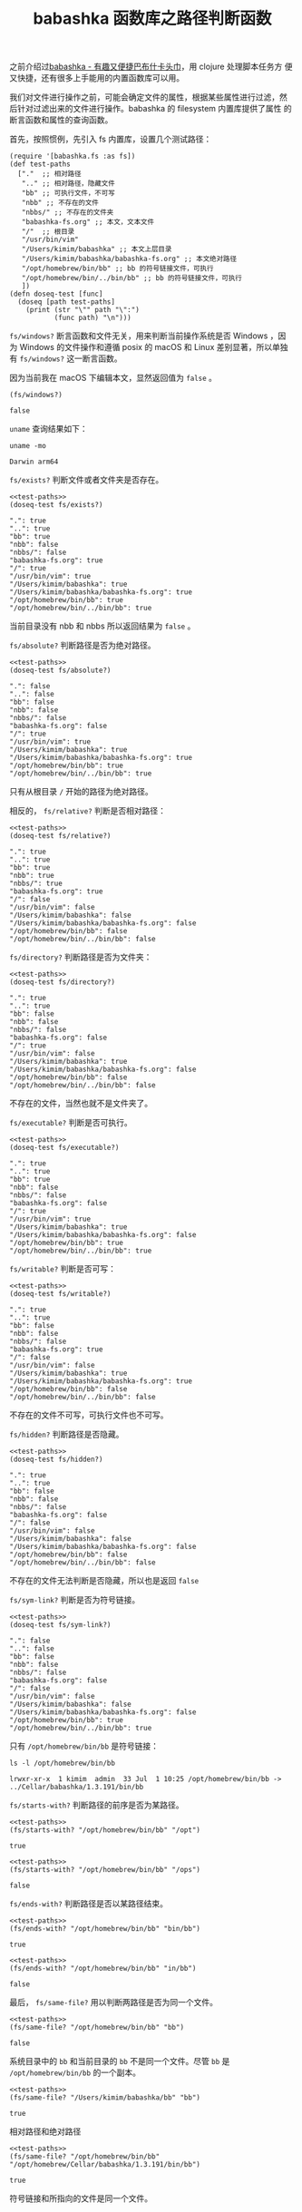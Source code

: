 #+LAYOUT: post
#+TITLE: babashka 函数库之路径判断函数
#+TAGS: programming
#+CATEGORIES: productivity

之前介绍过[[id:8D27FCBF-6919-4067-B556-5142F0849CE0][babashka - 有趣又便捷巴布什卡头巾]]，用 clojure 处理脚本任务方
便又快捷，还有很多上手能用的内置函数库可以用。

我们对文件进行操作之前，可能会确定文件的属性，根据某些属性进行过滤，然
后针对过滤出来的文件进行操作。babashka 的 filesystem 内置库提供了属性
的断言函数和属性的查询函数。

首先，按照惯例，先引入 fs 内置库，设置几个测试路径：

#+name: test-paths
#+begin_src bb :exports both :eval no-export
(require '[babashka.fs :as fs])
(def test-paths
  ["."  ;; 相对路径
   ".." ;; 相对路径，隐藏文件
   "bb" ;; 可执行文件，不可写
   "nbb" ;; 不存在的文件
   "nbbs/" ;; 不存在的文件夹
   "babashka-fs.org" ;; 本文，文本文件
   "/"  ;; 根目录
   "/usr/bin/vim"
   "/Users/kimim/babashka" ;; 本文上层目录
   "/Users/kimim/babashka/babashka-fs.org" ;; 本文绝对路径
   "/opt/homebrew/bin/bb" ;; bb 的符号链接文件，可执行
   "/opt/homebrew/bin/../bin/bb" ;; bb 的符号链接文件，可执行
   ])
(defn doseq-test [func]
  (doseq [path test-paths]
    (print (str "\"" path "\":")
           (func path) "\n")))
#+end_src

~fs/windows?~ 断言函数和文件无关，用来判断当前操作系统是否 Windows ，因
为 Windows 的文件操作和遵循 posix 的 macOS 和 Linux 差别显著，所以单独
有 ~fs/windows?~ 这一断言函数。

因为当前我在 macOS 下编辑本文，显然返回值为 ~false~ 。

#+begin_src bb :noweb strip-export :exports both :eval no-export
(fs/windows?)
#+end_src

#+RESULTS:
: false

~uname~ 查询结果如下：

#+begin_src shell :exports both
uname -mo
#+end_src

#+RESULTS:
: Darwin arm64

~fs/exists?~ 判断文件或者文件夹是否存在。

#+begin_src bb :noweb strip-export :exports both :eval no-export
<<test-paths>>
(doseq-test fs/exists?)
#+end_src

#+RESULTS:
#+begin_example
".": true 
"..": true 
"bb": true 
"nbb": false 
"nbbs/": false 
"babashka-fs.org": true 
"/": true 
"/usr/bin/vim": true 
"/Users/kimim/babashka": true 
"/Users/kimim/babashka/babashka-fs.org": true 
"/opt/homebrew/bin/bb": true 
"/opt/homebrew/bin/../bin/bb": true
#+end_example

当前目录没有 nbb 和 nbbs 所以返回结果为 ~false~ 。

~fs/absolute?~ 判断路径是否为绝对路径。

#+begin_src bb :noweb strip-export :exports both :eval no-export
<<test-paths>>
(doseq-test fs/absolute?)
#+end_src

#+RESULTS:
#+begin_example
".": false 
"..": false 
"bb": false 
"nbb": false 
"nbbs/": false 
"babashka-fs.org": false 
"/": true 
"/usr/bin/vim": true 
"/Users/kimim/babashka": true 
"/Users/kimim/babashka/babashka-fs.org": true 
"/opt/homebrew/bin/bb": true 
"/opt/homebrew/bin/../bin/bb": true
#+end_example

只有从根目录 ~/~ 开始的路径为绝对路径。

相反的， ~fs/relative?~ 判断是否相对路径：

#+begin_src bb :noweb strip-export :exports both :eval no-export
<<test-paths>>
(doseq-test fs/relative?)
#+end_src

#+RESULTS:
#+begin_example
".": true 
"..": true 
"bb": true 
"nbb": true 
"nbbs/": true 
"babashka-fs.org": true 
"/": false 
"/usr/bin/vim": false 
"/Users/kimim/babashka": false 
"/Users/kimim/babashka/babashka-fs.org": false 
"/opt/homebrew/bin/bb": false 
"/opt/homebrew/bin/../bin/bb": false
#+end_example

~fs/directory?~  判断路径是否为文件夹：

#+begin_src bb :noweb strip-export :exports both :eval no-export
<<test-paths>>
(doseq-test fs/directory?)
#+end_src

#+RESULTS:
#+begin_example
".": true 
"..": true 
"bb": false 
"nbb": false 
"nbbs/": false 
"babashka-fs.org": false 
"/": true 
"/usr/bin/vim": false 
"/Users/kimim/babashka": true 
"/Users/kimim/babashka/babashka-fs.org": false 
"/opt/homebrew/bin/bb": false 
"/opt/homebrew/bin/../bin/bb": false
#+end_example

不存在的文件，当然也就不是文件夹了。

~fs/executable?~ 判断是否可执行。

#+begin_src bb :noweb strip-export :exports both :eval no-export
<<test-paths>>
(doseq-test fs/executable?)
#+end_src

#+RESULTS:
#+begin_example
".": true 
"..": true 
"bb": true 
"nbb": false 
"nbbs/": false 
"babashka-fs.org": false 
"/": true 
"/usr/bin/vim": true 
"/Users/kimim/babashka": true 
"/Users/kimim/babashka/babashka-fs.org": false 
"/opt/homebrew/bin/bb": true 
"/opt/homebrew/bin/../bin/bb": true
#+end_example

~fs/writable?~ 判断是否可写：

#+begin_src bb :noweb strip-export :exports both :eval no-export
<<test-paths>>
(doseq-test fs/writable?)
#+end_src

#+RESULTS:
#+begin_example
".": true 
"..": true 
"bb": false 
"nbb": false 
"nbbs/": false 
"babashka-fs.org": true 
"/": false 
"/usr/bin/vim": false 
"/Users/kimim/babashka": true 
"/Users/kimim/babashka/babashka-fs.org": true 
"/opt/homebrew/bin/bb": false 
"/opt/homebrew/bin/../bin/bb": false
#+end_example

不存在的文件不可写，可执行文件也不可写。

~fs/hidden?~ 判断路径是否隐藏。

#+begin_src bb :noweb strip-export :exports both :eval no-export
<<test-paths>>
(doseq-test fs/hidden?)
#+end_src

#+RESULTS:
#+begin_example
".": true 
"..": true 
"bb": false 
"nbb": false 
"nbbs/": false 
"babashka-fs.org": false 
"/": false 
"/usr/bin/vim": false 
"/Users/kimim/babashka": false 
"/Users/kimim/babashka/babashka-fs.org": false 
"/opt/homebrew/bin/bb": false 
"/opt/homebrew/bin/../bin/bb": false
#+end_example

不存在的文件无法判断是否隐藏，所以也是返回 ~false~

~fs/sym-link?~ 判断是否为符号链接。

#+begin_src bb :noweb strip-export :exports both :eval no-export
<<test-paths>>
(doseq-test fs/sym-link?)
#+end_src

#+RESULTS:
#+begin_example
".": false 
"..": false 
"bb": false 
"nbb": false 
"nbbs/": false 
"babashka-fs.org": false 
"/": false 
"/usr/bin/vim": false 
"/Users/kimim/babashka": false 
"/Users/kimim/babashka/babashka-fs.org": false 
"/opt/homebrew/bin/bb": true 
"/opt/homebrew/bin/../bin/bb": true
#+end_example

只有 ~/opt/homebrew/bin/bb~ 是符号链接：

#+begin_src shell :exports both
ls -l /opt/homebrew/bin/bb
#+end_src

#+RESULTS:
: lrwxr-xr-x  1 kimim  admin  33 Jul  1 10:25 /opt/homebrew/bin/bb -> ../Cellar/babashka/1.3.191/bin/bb

~fs/starts-with?~ 判断路径的前序是否为某路径。

#+begin_src bb :noweb strip-export :exports both :eval no-export
<<test-paths>>
(fs/starts-with? "/opt/homebrew/bin/bb" "/opt")
#+end_src

#+RESULTS:
: true

#+begin_src bb :noweb strip-export :exports both :eval no-export
<<test-paths>>
(fs/starts-with? "/opt/homebrew/bin/bb" "/ops")
#+end_src

#+RESULTS:
: false

~fs/ends-with?~ 判断路径是否以某路径结束。

#+begin_src bb :noweb strip-export :exports both :eval no-export
<<test-paths>>
(fs/ends-with? "/opt/homebrew/bin/bb" "bin/bb")
#+end_src

#+RESULTS:
: true

#+begin_src bb :noweb strip-export :exports both :eval no-export
<<test-paths>>
(fs/ends-with? "/opt/homebrew/bin/bb" "in/bb")
#+end_src

#+RESULTS:
: false

最后， ~fs/same-file?~ 用以判断两路径是否为同一个文件。

#+begin_src bb :noweb strip-export :exports both :eval no-export
<<test-paths>>
(fs/same-file? "/opt/homebrew/bin/bb" "bb")
#+end_src

#+RESULTS:
: false

系统目录中的 ~bb~ 和当前目录的 ~bb~ 不是同一个文件。尽管 ~bb~ 是
~/opt/homebrew/bin/bb~ 的一个副本。

#+begin_src bb :noweb strip-export :exports both :eval no-export
<<test-paths>>
(fs/same-file? "/Users/kimim/babashka/bb" "bb")
#+end_src

#+RESULTS:
: true

相对路径和绝对路径

#+begin_src bb :noweb strip-export :exports both :eval no-export
<<test-paths>>
(fs/same-file? "/opt/homebrew/bin/bb" "/opt/homebrew/Cellar/babashka/1.3.191/bin/bb")
#+end_src

#+RESULTS:
: true

符号链接和所指向的文件是同一个文件。
